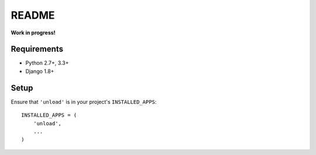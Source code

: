 README
======

**Work in progress!**

Requirements
------------

* Python 2.7+, 3.3+
* Django 1.8+


Setup
-----

Ensure that ``'unload'`` is in your project's ``INSTALLED_APPS``::

   INSTALLED_APPS = (
       'unload',
       ...
   )
